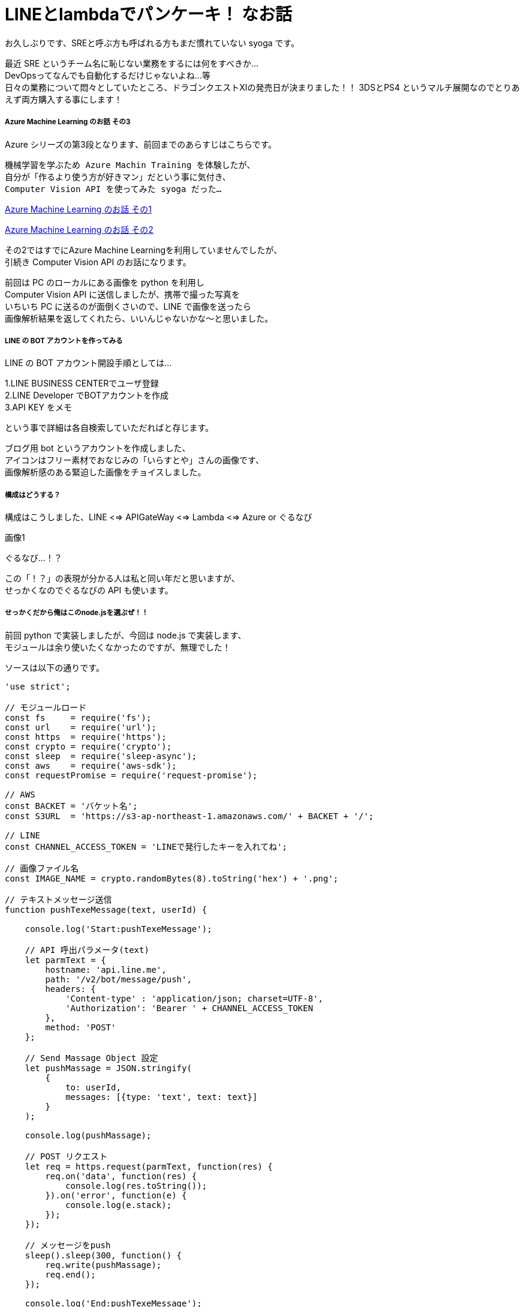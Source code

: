 = LINEとlambdaでパンケーキ！ なお話
:hp-alt-title: Azure 3
:hp-tags: syoga, log, Azure, Computer Vision API, node.js, AWS, lambda, LINE

お久しぶりです、SREと呼ぶ方も呼ばれる方もまだ慣れていない syoga です。

最近 SRE というチーム名に恥じない業務をするには何をすべきか… +
DevOpsってなんでも自動化するだけじゃないよね…等 +
日々の業務について悶々としていたところ、ドラゴンクエストXIの発売日が決まりました！！
3DSとPS4 というマルチ展開なのでとりあえず両方購入する事にします！

##### Azure Machine Learning のお話 その3
Azure シリーズの第3段となります、前回までのあらすじはこちらです。

```
機械学習を学ぶため Azure Machin Training を体験したが、
自分が「作るより使う方が好きマン」だという事に気付き、
Computer Vision API を使ってみた syoga だった…
```
http://tech.innovation.co.jp/2016/12/09/Azure-Machine-Learning.html[Azure Machine Learning のお話 その1]

http://tech.innovation.co.jp/2017/02/03/Azure-Machine-Learning-2.html[Azure Machine Learning のお話 その2]

その2ではすでにAzure Machine Learningを利用していませんでしたが、 +
引続き Computer Vision API のお話になります。

前回は PC のローカルにある画像を python を利用し +
Computer Vision API に送信しましたが、携帯で撮った写真を +
いちいち PC に送るのが面倒くさいので、LINE で画像を送ったら +
画像解析結果を返してくれたら、いいんじゃないかな〜と思いました。

##### LINE の BOT アカウントを作ってみる
LINE の BOT アカウント開設手順としては…

1.LINE BUSINESS CENTERでユーザ登録 +
2.LINE Developer でBOTアカウントを作成 +
3.API KEY をメモ

という事で詳細は各自検索していただればと存じます。

ブログ用 bot というアカウントを作成しました、 +
アイコンはフリー素材でおなじみの「いらすとや」さんの画像です、 +
画像解析感のある緊迫した画像をチョイスしました。 +

##### 構成はどうする？
構成はこうしました、LINE <=> APIGateWay <=> Lambda <=> Azure or ぐるなび

画像1

ぐるなび…！？

この「！？」の表現が分かる人は私と同い年だと思いますが、 +
せっかくなのでぐるなびの API も使います。

##### せっかくだから俺はこのnode.jsを選ぶぜ！！
前回 python で実装しましたが、今回は node.js で実装します、 +
モジュールは余り使いたくなかったのですが、無理でした！

ソースは以下の通りです。

```
'use strict';

// モジュールロード
const fs     = require('fs');
const url    = require('url');
const https  = require('https');
const crypto = require('crypto');
const sleep  = require('sleep-async');
const aws    = require('aws-sdk');
const requestPromise = require('request-promise');

// AWS
const BACKET = 'バケット名';
const S3URL  = 'https://s3-ap-northeast-1.amazonaws.com/' + BACKET + '/';

// LINE
const CHANNEL_ACCESS_TOKEN = 'LINEで発行したキーを入れてね';

// 画像ファイル名
const IMAGE_NAME = crypto.randomBytes(8).toString('hex') + '.png';

// テキストメッセージ送信
function pushTexeMessage(text, userId) {

    console.log('Start:pushTexeMessage');

    // API 呼出パラメータ(text)
    let parmText = {
        hostname: 'api.line.me',
        path: '/v2/bot/message/push',
        headers: {
            'Content-type' : 'application/json; charset=UTF-8',
            'Authorization': 'Bearer ' + CHANNEL_ACCESS_TOKEN
        },
        method: 'POST'
    };

    // Send Massage Object 設定
    let pushMassage = JSON.stringify(
        {
            to: userId,
            messages: [{type: 'text', text: text}]
        }
    );

    console.log(pushMassage);

    // POST リクエスト
    let req = https.request(parmText, function(res) {
        req.on('data', function(res) {
            console.log(res.toString());
        }).on('error', function(e) {
            console.log(e.stack);
        });
    });

    // メッセージをpush
    sleep().sleep(300, function() {
        req.write(pushMassage);
        req.end();
    });

    console.log('End:pushTexeMessage');
}

// 受信メッセージから画像を取得
function getMessageImage(id, callback) {

    console.log('Start:getMessageImage');

    // API 呼出パラメータ(image)
    let paramImage = {
        hostname: 'api.line.me',
        path:     '/v2/bot/message/' + id + '/content',
        headers: {
            'Authorization': 'Bearer ' + CHANNEL_ACCESS_TOKEN
        },
        method: 'GET'
    };

    let resData = [];
    let image;

    // GET リクエスト
    let req = https.request(paramImage, function(res) {
        res.on('data', function(chunk) {
            resData.push(new Buffer(chunk));
        }).on('error', function(e) {
            console.log(e.stack);
        }).on('end', function(){
            image = Buffer.concat(resData);
            console.log('End:getMessageImage');
            callback(image);
        });
    });

    req.end();
}

// S3へ画像アップロード
function saveImageS3(image, callback) {

    console.log('Start:saveImageS3');

    aws.config.region = 'ap-northeast-1';

    let s3     = new aws.S3();
    let params = {
        Bucket: BACKET,
        Key:    IMAGE_NAME,
        ACL:    'public-read',
        Body:   image
    };

    // 画像アップロード
    s3.putObject(params, function(e, data) {
        if(!e) {
            console.log('End:saveImageS3');
            callback();
        } else {
            console.log(e.stack);
        }
    });
}

// ComputerVisionAPI 呼出
function callMSComputerVisionAPI(callback) {

    console.log('Start:callMSComputerVisionAPI');

    // S3 画像 URL
    let urlImage = S3URL + IMAGE_NAME;

    // ComputerVisionAPI のレスポンス指定
    let params = 'visualFeatures=Categories, Tags, Description, Faces';

    // ComputerVisionAPI
    let urlObj = {
        protocol: 'https',
        hostname: 'westus.api.cognitive.microsoft.com',
        pathname: 'vision/v1.0/analyze',
        search  : params
    };

    let sendData = {
        "uri"      : url.format(urlObj),
        "method"   : "POST",
        "type"     : "POST",
        "encoding" : "binary",
        "headers"  : {
            "Content-Type": "application/json",
            "Ocp-Apim-Subscription-Key": "Computer Vision API キー"
        },
        "body"     : '{"url":"' + urlImage + '"}'
    };

    // お問合わせ
    requestPromise(sendData).then(function(result) {
        let cvResult  = JSON.parse(result);
        console.log('End:callMSComputerVisionAPI');
        callback(cvResult);
    }).catch(function(e) {
        console.log(e.stack);
    }).done();
}

// ぐるなび API 呼出し
function callGurunaviAPI(latitude, longitude, callback) {

    console.log('Start:callGrunaviAPI');

    // リクエストパラメータ
    let grnvParam = {
        "keyid"       : 'ぐるなび API キー',
        "format"      : 'json',
        "input_coordinates_mode" : 1,
        "latitude"    : latitude,
        "longitude"   : longitude,
        "hit_per_page": 3,
        "freeword"    : 'パンケーキ'
    };

    let grnvSendDate = {
        url     : 'https://api.gnavi.co.jp/RestSearchAPI/20150630/1',
        headers : {'Content-Type' : 'application/json; charset=UTF-8'},
        qs      : grnvParam,
        json    : true
    };

    requestPromise(grnvSendDate).then(function(result) {
        console.log('End:callGrunaviAPI');
        callback(result);
    }).catch(function(e) {
        console.log(e.stack);
    }).done();
}

// アクセストークン取得
function getAccessToken(callback) {

    console.log('Start:getAccessToken');

    let accessParams  = {
        'Content-Type': 'application/json',
        'Accept'      : 'application/jwt',
        'Ocp-Apim-Subscription-Key': 'Translate　キー'
    };

    let accessData = {
         url    : 'https://api.cognitive.microsoft.com/sts/v1.0/issueToken',
         method : 'POST',
         headers: accessParams,
         json   : true
    };

    requestPromise(accessData, function(e, result) {
        if(!e) {
            console.log('End:getAccessToken');
            callback(result.body);
        } else {
            console.log(e.stack);
        }
    });
}

// Translate Text 呼出し
function callTranslateAPI(accessToken, text, callback) {

    console.log('Start:callTranslateAPI');

    let url = 'https://api.microsofttranslator.com/v2/http.svc/Translate',
        appid    = 'Bearer ' + accessToken,
        from     = 'en',
        to       = 'ja';

    let uri = url + '?appid=' + appid +
              '&text=' + text + '&from=' + from + '&to=' + to;

    let header = {
        'Accept': 'application/xml'
    };

    let option = {
        url: encodeURI(uri),
        method: 'GET',
        headers: header,
        json: true
    };

    requestPromise(option, function(e, result) {
        if(!e) {
            console.log('End:callTranslateAPI');
            callback(result.body.replace(/<("[^"]*"|'[^']*'|[^'">])*>/g, ''));
        } else {
            console.log(e.stack);
        }
    });
}

// ここから処理開始
exports.handler = (event, context) => {

    console.log('Start:LINE BOT');

    let jsonObj     = JSON.parse(event.body);
    let lineMessage = jsonObj.events[0];

    // メッセージデータ取得
    let message = lineMessage.message;
    let type    = message.type;
    let id      = message.id;

    // ユーザID 取得
    let source  = lineMessage.source;
    let userId  = source.userId;

    switch(type) {
    // イメージ
    case('image'):
        pushTexeMessage('ちょっと待ってもらえるかな？', userId);

        // 画像取得
        getMessageImage(id, function(image) {
            // 取得画像をS3に保存
            saveImageS3(image, function() {
                // Microsoft ComputerVisionAPI 呼出し
                callMSComputerVisionAPI(function(cvResult) {
                    // 解析結果を翻訳して送信
                    if(cvResult.faces.length != 0) {
                        let faces = 'この画像には以下の人が含まれていそうかな？\n';

                        for(let cntFaces in cvResult.faces) {
                            let gender = cvResult.faces[cntFaces].gender;
                            if(gender == 'Female') {
                                gender = '女性';
                            } else {
                                gender = '男性';
                            }

                            if(cntFaces != cvResult.faces.length -1) {
                                faces += '「' + cvResult.faces[cntFaces].age + '歳の' + gender + ' 」\n';
                            } else {
                                faces += '「' + cvResult.faces[cntFaces].age + '歳の' + gender + ' 」';
                            }
                        }
                        pushTexeMessage(faces, userId);
                    }

                    getAccessToken(function(accessToken) {
                        callTranslateAPI(accessToken, cvResult.description.captions[0].text, function(caption) {
                            let caption_jp = 'この画像にタイトルをつけるとしたら「' + caption + '」かな？';
                            pushTexeMessage(caption_jp, userId);
                        });
                    });

                    let tags_jp = 'この画像には以下の物が含まれていそうかな？\n';
                    for(let cntTags in cvResult.tags) {

                        getAccessToken(function(accessToken) {
                            callTranslateAPI(accessToken, cvResult.tags[cntTags].name, function(tags) {
                                sleep().sleep(500, function() {
                                    if(cntTags != cvResult.tags.length -1) {
                                        tags_jp += '「' + tags + '」\n';
                                    } else {
                                        tags_jp += '「' + tags + '」';
                                        pushTexeMessage(tags_jp, userId);
                                    }
                                });
                            });
                        });
                    }
               });
            });
        });
        break;
    // 位置情報
    case('location'):
        // ぐるなび API 呼出し
        callGurunaviAPI(message.latitude, message.longitude, function(grnvResult) {

            if(grnvResult.rest.length != 0) {
                pushTexeMessage('近くにパンケーキが食べられるお店があるかな。', userId);
                let rest = '';
                // 検索結果を送信
                for(let cntRest = 0; cntRest < grnvResult.rest.length; cntRest++) {
                    console.log(cntRest);
                    rest =  '[店名] : ' + grnvResult.rest[cntRest].name + '\n';
                    rest += '[住所] : ' + grnvResult.rest[cntRest].address + '\n';
                    rest += '[URL] : '  + grnvResult.rest[cntRest].url;

                    pushTexeMessage(rest, userId);
                }
            } else {
                pushTexeMessage('近くにパンケーキが食べられるお店はないかな。', userId);
            }
        });
        break;
    // テキスト
    case('text'):
        pushTexeMessage('え？「' + message.text + '」？\nそんな事より画像を送ってくれないかな？', userId);
        break;
    // ビデオ
    case('video'):
        pushTexeMessage('動画もいいけど画像を送ってくれないかな？', userId);
        break;
    // オーディオ
    case('audio'):
        pushTexeMessage('音声もいいけど画像を送ってくれないかな？', userId);
        break;
    // その他
    default:
        pushTexeMessage('そんな事より画像を送ってくれないかな？', userId);
        break;
    }
    console.log('End:LINE BOT');
}
```

軽く説明します

・LINEからメッセージ受信
・メッセージのタイプを判定
・画像だったら Computer Vison API で画像解析し、
  翻訳したメッセージを送信者にプッシュ
・位置情報ならぐるなび API で付近のパンケーキ店を検索し
  検索結果をメッセージ送信者にプッシュ
・その他のタイプは適当なメッセージを送信者にプッシュ

・気になる点
callback 地獄！！
同期させるために async を使用…せず、無理矢理スリープさせている。
異常系は全て無視。

##### 早速動かそう！！
まずはテキストメッセージを送ります。

画像3

お、なんかイラっとする返信だな…

次は位置情報

画像4

おー、ちゃんと検索結果が来ました、ただイラっとするのは変わらず…

そして画像解析 DA☆

まずはうちの猫ちゃん

画像5

翻訳精度が微妙なのか、画像解析結果が微妙なのか？？
犬を飼っている事もバレている！？

次はエンジニアチームのボス、Yagasaki さん。

お、年齢が出ましたね！33…！？
「机の前に立っている人」は「お…おぅ」って感じです。

次は KTN さん
画像5

あれ？前回より若返っている！ケーキではなくティラミスだけど、今日範囲ですね！

さらに、AMIさんとKTNさん
画像6

あれ？KTNさん老けた！！

翻訳しているのでアレですが、カップルは2人組という意味ですかね。

そしてKATOさんとYAIZUさん！

お、年齢はほぼバッチシ！！凄い！
キャプションは翻訳しない方がいいのかな？？

と言う訳で画像解析結果は、まずまずかなという気がします！

メガネ型のデバイスで周りを認識して近くに何があるかや、
相手の表情から感情を音声で教えてくれるって事が手軽にできそうですね。

遠隔操作のロボットや、視覚障害がある方等に、色々と役立つ物ができそうです！

完